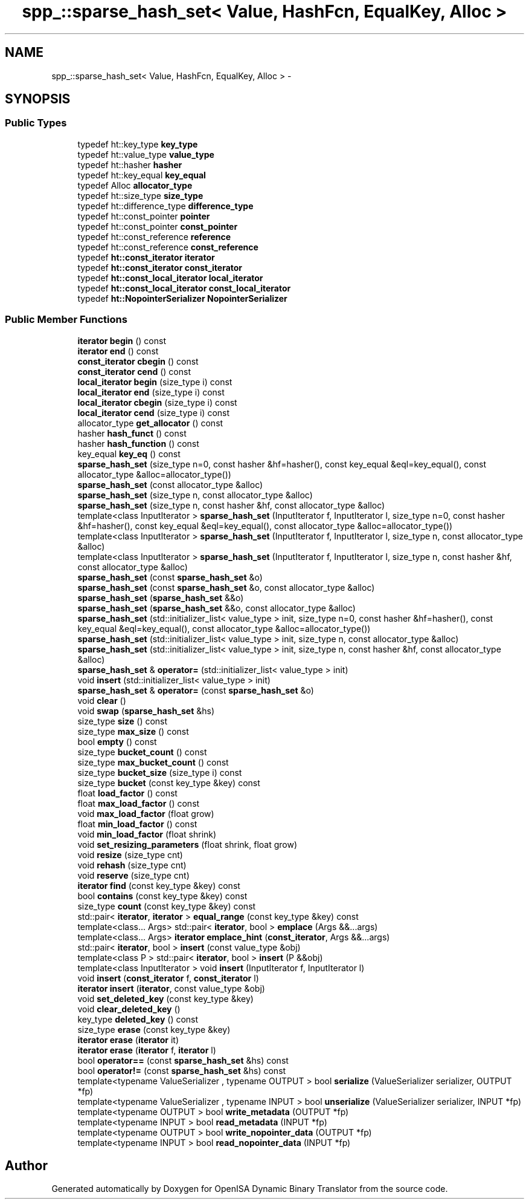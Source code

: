 .TH "spp_::sparse_hash_set< Value, HashFcn, EqualKey, Alloc >" 3 "Mon Apr 23 2018" "Version 0.0.1" "OpenISA Dynamic Binary Translator" \" -*- nroff -*-
.ad l
.nh
.SH NAME
spp_::sparse_hash_set< Value, HashFcn, EqualKey, Alloc > \- 
.SH SYNOPSIS
.br
.PP
.SS "Public Types"

.in +1c
.ti -1c
.RI "typedef ht::key_type \fBkey_type\fP"
.br
.ti -1c
.RI "typedef ht::value_type \fBvalue_type\fP"
.br
.ti -1c
.RI "typedef ht::hasher \fBhasher\fP"
.br
.ti -1c
.RI "typedef ht::key_equal \fBkey_equal\fP"
.br
.ti -1c
.RI "typedef Alloc \fBallocator_type\fP"
.br
.ti -1c
.RI "typedef ht::size_type \fBsize_type\fP"
.br
.ti -1c
.RI "typedef ht::difference_type \fBdifference_type\fP"
.br
.ti -1c
.RI "typedef ht::const_pointer \fBpointer\fP"
.br
.ti -1c
.RI "typedef ht::const_pointer \fBconst_pointer\fP"
.br
.ti -1c
.RI "typedef ht::const_reference \fBreference\fP"
.br
.ti -1c
.RI "typedef ht::const_reference \fBconst_reference\fP"
.br
.ti -1c
.RI "typedef \fBht::const_iterator\fP \fBiterator\fP"
.br
.ti -1c
.RI "typedef \fBht::const_iterator\fP \fBconst_iterator\fP"
.br
.ti -1c
.RI "typedef \fBht::const_local_iterator\fP \fBlocal_iterator\fP"
.br
.ti -1c
.RI "typedef \fBht::const_local_iterator\fP \fBconst_local_iterator\fP"
.br
.ti -1c
.RI "typedef \fBht::NopointerSerializer\fP \fBNopointerSerializer\fP"
.br
.in -1c
.SS "Public Member Functions"

.in +1c
.ti -1c
.RI "\fBiterator\fP \fBbegin\fP () const "
.br
.ti -1c
.RI "\fBiterator\fP \fBend\fP () const "
.br
.ti -1c
.RI "\fBconst_iterator\fP \fBcbegin\fP () const "
.br
.ti -1c
.RI "\fBconst_iterator\fP \fBcend\fP () const "
.br
.ti -1c
.RI "\fBlocal_iterator\fP \fBbegin\fP (size_type i) const "
.br
.ti -1c
.RI "\fBlocal_iterator\fP \fBend\fP (size_type i) const "
.br
.ti -1c
.RI "\fBlocal_iterator\fP \fBcbegin\fP (size_type i) const "
.br
.ti -1c
.RI "\fBlocal_iterator\fP \fBcend\fP (size_type i) const "
.br
.ti -1c
.RI "allocator_type \fBget_allocator\fP () const "
.br
.ti -1c
.RI "hasher \fBhash_funct\fP () const "
.br
.ti -1c
.RI "hasher \fBhash_function\fP () const "
.br
.ti -1c
.RI "key_equal \fBkey_eq\fP () const "
.br
.ti -1c
.RI "\fBsparse_hash_set\fP (size_type n=0, const hasher &hf=hasher(), const key_equal &eql=key_equal(), const allocator_type &alloc=allocator_type())"
.br
.ti -1c
.RI "\fBsparse_hash_set\fP (const allocator_type &alloc)"
.br
.ti -1c
.RI "\fBsparse_hash_set\fP (size_type n, const allocator_type &alloc)"
.br
.ti -1c
.RI "\fBsparse_hash_set\fP (size_type n, const hasher &hf, const allocator_type &alloc)"
.br
.ti -1c
.RI "template<class InputIterator > \fBsparse_hash_set\fP (InputIterator f, InputIterator l, size_type n=0, const hasher &hf=hasher(), const key_equal &eql=key_equal(), const allocator_type &alloc=allocator_type())"
.br
.ti -1c
.RI "template<class InputIterator > \fBsparse_hash_set\fP (InputIterator f, InputIterator l, size_type n, const allocator_type &alloc)"
.br
.ti -1c
.RI "template<class InputIterator > \fBsparse_hash_set\fP (InputIterator f, InputIterator l, size_type n, const hasher &hf, const allocator_type &alloc)"
.br
.ti -1c
.RI "\fBsparse_hash_set\fP (const \fBsparse_hash_set\fP &o)"
.br
.ti -1c
.RI "\fBsparse_hash_set\fP (const \fBsparse_hash_set\fP &o, const allocator_type &alloc)"
.br
.ti -1c
.RI "\fBsparse_hash_set\fP (\fBsparse_hash_set\fP &&o)"
.br
.ti -1c
.RI "\fBsparse_hash_set\fP (\fBsparse_hash_set\fP &&o, const allocator_type &alloc)"
.br
.ti -1c
.RI "\fBsparse_hash_set\fP (std::initializer_list< value_type > init, size_type n=0, const hasher &hf=hasher(), const key_equal &eql=key_equal(), const allocator_type &alloc=allocator_type())"
.br
.ti -1c
.RI "\fBsparse_hash_set\fP (std::initializer_list< value_type > init, size_type n, const allocator_type &alloc)"
.br
.ti -1c
.RI "\fBsparse_hash_set\fP (std::initializer_list< value_type > init, size_type n, const hasher &hf, const allocator_type &alloc)"
.br
.ti -1c
.RI "\fBsparse_hash_set\fP & \fBoperator=\fP (std::initializer_list< value_type > init)"
.br
.ti -1c
.RI "void \fBinsert\fP (std::initializer_list< value_type > init)"
.br
.ti -1c
.RI "\fBsparse_hash_set\fP & \fBoperator=\fP (const \fBsparse_hash_set\fP &o)"
.br
.ti -1c
.RI "void \fBclear\fP ()"
.br
.ti -1c
.RI "void \fBswap\fP (\fBsparse_hash_set\fP &hs)"
.br
.ti -1c
.RI "size_type \fBsize\fP () const "
.br
.ti -1c
.RI "size_type \fBmax_size\fP () const "
.br
.ti -1c
.RI "bool \fBempty\fP () const "
.br
.ti -1c
.RI "size_type \fBbucket_count\fP () const "
.br
.ti -1c
.RI "size_type \fBmax_bucket_count\fP () const "
.br
.ti -1c
.RI "size_type \fBbucket_size\fP (size_type i) const "
.br
.ti -1c
.RI "size_type \fBbucket\fP (const key_type &key) const "
.br
.ti -1c
.RI "float \fBload_factor\fP () const "
.br
.ti -1c
.RI "float \fBmax_load_factor\fP () const "
.br
.ti -1c
.RI "void \fBmax_load_factor\fP (float grow)"
.br
.ti -1c
.RI "float \fBmin_load_factor\fP () const "
.br
.ti -1c
.RI "void \fBmin_load_factor\fP (float shrink)"
.br
.ti -1c
.RI "void \fBset_resizing_parameters\fP (float shrink, float grow)"
.br
.ti -1c
.RI "void \fBresize\fP (size_type cnt)"
.br
.ti -1c
.RI "void \fBrehash\fP (size_type cnt)"
.br
.ti -1c
.RI "void \fBreserve\fP (size_type cnt)"
.br
.ti -1c
.RI "\fBiterator\fP \fBfind\fP (const key_type &key) const "
.br
.ti -1c
.RI "bool \fBcontains\fP (const key_type &key) const "
.br
.ti -1c
.RI "size_type \fBcount\fP (const key_type &key) const "
.br
.ti -1c
.RI "std::pair< \fBiterator\fP, \fBiterator\fP > \fBequal_range\fP (const key_type &key) const "
.br
.ti -1c
.RI "template<class\&.\&.\&. Args> std::pair< \fBiterator\fP, bool > \fBemplace\fP (Args &&\&.\&.\&.args)"
.br
.ti -1c
.RI "template<class\&.\&.\&. Args> \fBiterator\fP \fBemplace_hint\fP (\fBconst_iterator\fP, Args &&\&.\&.\&.args)"
.br
.ti -1c
.RI "std::pair< \fBiterator\fP, bool > \fBinsert\fP (const value_type &obj)"
.br
.ti -1c
.RI "template<class P > std::pair< \fBiterator\fP, bool > \fBinsert\fP (P &&obj)"
.br
.ti -1c
.RI "template<class InputIterator > void \fBinsert\fP (InputIterator f, InputIterator l)"
.br
.ti -1c
.RI "void \fBinsert\fP (\fBconst_iterator\fP f, \fBconst_iterator\fP l)"
.br
.ti -1c
.RI "\fBiterator\fP \fBinsert\fP (\fBiterator\fP, const value_type &obj)"
.br
.ti -1c
.RI "void \fBset_deleted_key\fP (const key_type &key)"
.br
.ti -1c
.RI "void \fBclear_deleted_key\fP ()"
.br
.ti -1c
.RI "key_type \fBdeleted_key\fP () const "
.br
.ti -1c
.RI "size_type \fBerase\fP (const key_type &key)"
.br
.ti -1c
.RI "\fBiterator\fP \fBerase\fP (\fBiterator\fP it)"
.br
.ti -1c
.RI "\fBiterator\fP \fBerase\fP (\fBiterator\fP f, \fBiterator\fP l)"
.br
.ti -1c
.RI "bool \fBoperator==\fP (const \fBsparse_hash_set\fP &hs) const "
.br
.ti -1c
.RI "bool \fBoperator!=\fP (const \fBsparse_hash_set\fP &hs) const "
.br
.ti -1c
.RI "template<typename ValueSerializer , typename OUTPUT > bool \fBserialize\fP (ValueSerializer serializer, OUTPUT *fp)"
.br
.ti -1c
.RI "template<typename ValueSerializer , typename INPUT > bool \fBunserialize\fP (ValueSerializer serializer, INPUT *fp)"
.br
.ti -1c
.RI "template<typename OUTPUT > bool \fBwrite_metadata\fP (OUTPUT *fp)"
.br
.ti -1c
.RI "template<typename INPUT > bool \fBread_metadata\fP (INPUT *fp)"
.br
.ti -1c
.RI "template<typename OUTPUT > bool \fBwrite_nopointer_data\fP (OUTPUT *fp)"
.br
.ti -1c
.RI "template<typename INPUT > bool \fBread_nopointer_data\fP (INPUT *fp)"
.br
.in -1c

.SH "Author"
.PP 
Generated automatically by Doxygen for OpenISA Dynamic Binary Translator from the source code\&.
